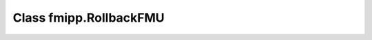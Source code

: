 Class fmipp.RollbackFMU
=======================

.. py:class:: RollbackFMU([fmuDirUri,] modelIdentifier [, loggingOn=False, timeDiffResolution=1e-4, integratorType=integratorBDF])

   This class implements an easy way to reset the state of an FMU for Model Exchange to a state corresponding to a previous time step using the methods ``saveCurrentStateForRollback()`` and ``releaseRollbackState()``.

   Assume that at time ``t0`` the method call ``integrate( t1 )`` was issued, i.e., the integration of the associated FMU from time ``t0`` to time ``t1`` > ``t0``.
   In case there happend no event during the integration, after the method call the internal state of the FMU corresponds to time ``t1``.
   Now, in order to rollback the FMU to a state corresponding to time ``t2``, with ``t0`` < ``t2`` < ``t1``, the method call ``integrate( t2 )`` is sufficient.

   Internally, class ``RollbackFMU`` stores a rollback state.
   No rollbacks corresponding to a time previous to that internally stored rollback state are possible.
   If not otherwise instructed, the latest stored rollback state is overwritten with the current state, in case the requested integration endpoint is in the future.
   However, the method ``saveCurrentStateForRollback()`` enforces the current state to be stored as rollback state until it is explicitly released with method ``releaseRollbackState()``.
   This allows to make a rollback over more than one time-consecutive integration cycle.

   .. note::

      This class uses objects of type ``SwigPyObject`` as inputs and outputs, which are wrappers around C/C++ arrays.
      Instantiation of and data access to these objects should be done via the :doc:`corresponding helper functions </reference/SwigPyObjects>`.

   :param str fmuDirUri: URI to the :doc:`unzipped FMU </getting-started/loading>`
   :param str modelIdentifier: model identifier of the FMU
   :param bool loggingOn: enable logger for debugging
   :param float timeDiffResolution: internal resolution for comparing time differences
   :param int integratorType: the numerical integration method for solving ODEs (see list of available integrators :doc:`here <FMUModelExchangeV2>`)


   .. rubric:: Methods for interacting with the FMU
      :name: methods_interact_rollback

   .. py:method:: instantiate(instanceName)

      This functions creates a new internal FMU instance.
      This function must be called successfully, before any of the following functions can be called.

      :param str instanceName: a unique identifier for a given FMI component instance, used to identify a component within a co-simulation graph model and for logging messages
      :rtype: int (``statusOK``, ``statusWarning``, ``statusDiscard``, ``statusError`` or ``statusFatal``)

   .. py:method:: initialize(toleranceDefined=False, tolerance=1e-05)

      Informs the FMU instance that the simulation run starts now.

      :param bool toleranceDefined: if ``True``, the model is called with a numerical integration scheme where the step size is controlled by using ``tolerance``
      :param float tolerance: relative tolerance for error estimation
      :rtype: int (``statusOK``, ``statusWarning``, ``statusDiscard``, ``statusError`` or ``statusFatal``)

   .. py:method:: integrate(tstop [, deltaT=1E-5])

      In case there happend no event during the integration, after the method call the internal state of the FMU corresponds to time ``tstop``.
      To rollback the FMU to a state corresponding to time ``trollback``, the method call ``integrate( trollback )`` is sufficient.

      :param float tend: stop time for the integration
      :param int deltaT: starting step size to be used by the integrator, smaller values lead to more accuracy
      :return: integration stop time
      :rtype: float

   .. py:method:: saveCurrentStateForRollback()

      Saves the current state of the FMU as internal rollback state.
      This rollback state will not be overwritten until ``releaseRollbackState()`` is called.

   .. py:method:: releaseRollbackState()

      Realease an internal rollback state, that was previously saved via ``saveCurrentStateForRollback()``.


   .. rubric:: Methods for getting/setting values
      :name: methods_get_set_rollback

   .. py:method:: getBooleanValue(name)

      :param str name: variable name
      :rtype: bool

   .. py:method:: getIntegerValue(name)

      :param str name: variable name
      :rtype: int

   .. py:method:: getRealValue(name)

      :param str name: variable name
      :rtype: float

   .. py:method:: getStringValue(name)

      :param str name: variable name
      :rtype: str


   .. rubric:: Miscellaneous methods
      :name: methods_misc_rollback

   .. py:method:: getTime()

      :rtype: float

   .. py:method:: getLastStatus()

      :rtype: int (``statusOK``, ``statusWarning``, ``statusDiscard``, ``statusError`` or ``statusFatal``)
